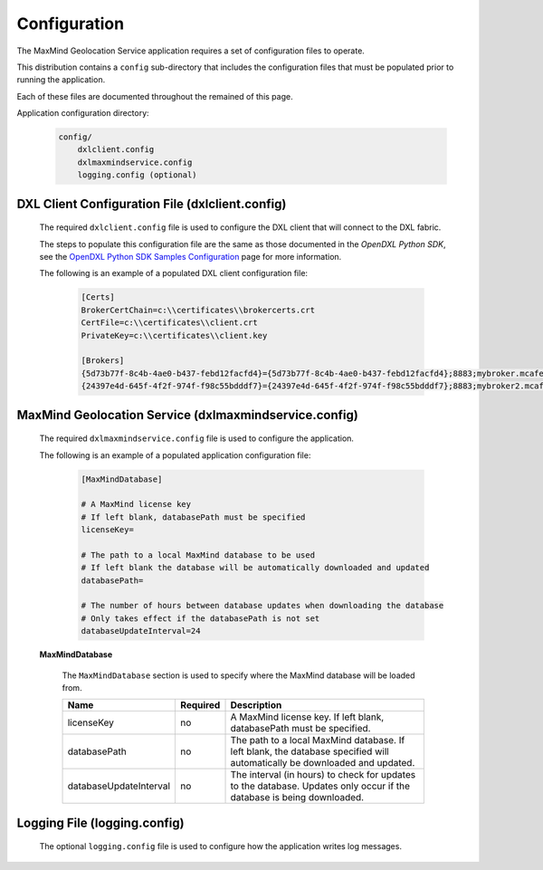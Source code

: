 Configuration
=============

The MaxMind Geolocation Service application requires a set of configuration files to operate.

This distribution contains a ``config`` sub-directory that includes the configuration files that must
be populated prior to running the application.

Each of these files are documented throughout the remained of this page.

Application configuration directory:

    .. code-block:: python

        config/
            dxlclient.config
            dxlmaxmindservice.config
            logging.config (optional)

.. _dxl_client_config_file_label:

DXL Client Configuration File (dxlclient.config)
------------------------------------------------

    The required ``dxlclient.config`` file is used to configure the DXL client that will connect to the DXL fabric.

    The steps to populate this configuration file are the same as those documented in the `OpenDXL Python
    SDK`, see the
    `OpenDXL Python SDK Samples Configuration <https://opendxl.github.io/opendxl-client-python/pydoc/sampleconfig.html>`_
    page for more information.

    The following is an example of a populated DXL client configuration file:

        .. code-block:: python

            [Certs]
            BrokerCertChain=c:\\certificates\\brokercerts.crt
            CertFile=c:\\certificates\\client.crt
            PrivateKey=c:\\certificates\\client.key

            [Brokers]
            {5d73b77f-8c4b-4ae0-b437-febd12facfd4}={5d73b77f-8c4b-4ae0-b437-febd12facfd4};8883;mybroker.mcafee.com;192.168.1.12
            {24397e4d-645f-4f2f-974f-f98c55bdddf7}={24397e4d-645f-4f2f-974f-f98c55bdddf7};8883;mybroker2.mcafee.com;192.168.1.13

.. _dxl_service_config_file_label:

MaxMind Geolocation Service (dxlmaxmindservice.config)
------------------------------------------------------

    The required ``dxlmaxmindservice.config`` file is used to configure the application.

    The following is an example of a populated application configuration file:

        .. code-block:: python

            [MaxMindDatabase]

            # A MaxMind license key
            # If left blank, databasePath must be specified
            licenseKey=

            # The path to a local MaxMind database to be used
            # If left blank the database will be automatically downloaded and updated
            databasePath=

            # The number of hours between database updates when downloading the database
            # Only takes effect if the databasePath is not set
            databaseUpdateInterval=24

    **MaxMindDatabase**

        The ``MaxMindDatabase`` section is used to specify where the MaxMind database will be loaded from.

        +------------------------+----------+----------------------------------------------------------------------+
        | Name                   | Required | Description                                                          |
        +========================+==========+======================================================================+
        | licenseKey             | no       | A MaxMind license key. If left blank, databasePath must be           |
        |                        |          | specified.                                                           |
        +------------------------+----------+----------------------------------------------------------------------+
        | databasePath           | no       | The path to a local MaxMind database. If left blank, the database    |
        |                        |          | specified will automatically be downloaded and updated.              |
        +------------------------+----------+----------------------------------------------------------------------+
        | databaseUpdateInterval | no       | The interval (in hours) to check for updates to the database.        |
        |                        |          | Updates only occur if the database is being downloaded.              |
        +------------------------+----------+----------------------------------------------------------------------+

Logging File (logging.config)
-----------------------------

    The optional ``logging.config`` file is used to configure how the application writes log messages.
